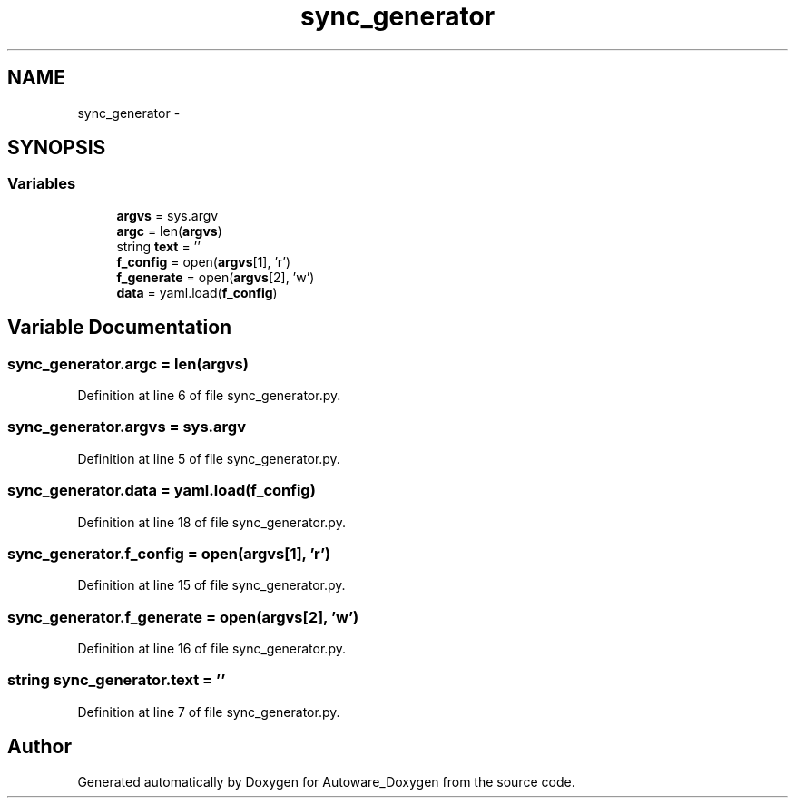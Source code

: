 .TH "sync_generator" 3 "Fri May 22 2020" "Autoware_Doxygen" \" -*- nroff -*-
.ad l
.nh
.SH NAME
sync_generator \- 
.SH SYNOPSIS
.br
.PP
.SS "Variables"

.in +1c
.ti -1c
.RI "\fBargvs\fP = sys\&.argv"
.br
.ti -1c
.RI "\fBargc\fP = len(\fBargvs\fP)"
.br
.ti -1c
.RI "string \fBtext\fP = ''"
.br
.ti -1c
.RI "\fBf_config\fP = open(\fBargvs\fP[1], 'r')"
.br
.ti -1c
.RI "\fBf_generate\fP = open(\fBargvs\fP[2], 'w')"
.br
.ti -1c
.RI "\fBdata\fP = yaml\&.load(\fBf_config\fP)"
.br
.in -1c
.SH "Variable Documentation"
.PP 
.SS "sync_generator\&.argc = len(\fBargvs\fP)"

.PP
Definition at line 6 of file sync_generator\&.py\&.
.SS "sync_generator\&.argvs = sys\&.argv"

.PP
Definition at line 5 of file sync_generator\&.py\&.
.SS "sync_generator\&.data = yaml\&.load(\fBf_config\fP)"

.PP
Definition at line 18 of file sync_generator\&.py\&.
.SS "sync_generator\&.f_config = open(\fBargvs\fP[1], 'r')"

.PP
Definition at line 15 of file sync_generator\&.py\&.
.SS "sync_generator\&.f_generate = open(\fBargvs\fP[2], 'w')"

.PP
Definition at line 16 of file sync_generator\&.py\&.
.SS "string sync_generator\&.text = ''"

.PP
Definition at line 7 of file sync_generator\&.py\&.
.SH "Author"
.PP 
Generated automatically by Doxygen for Autoware_Doxygen from the source code\&.
